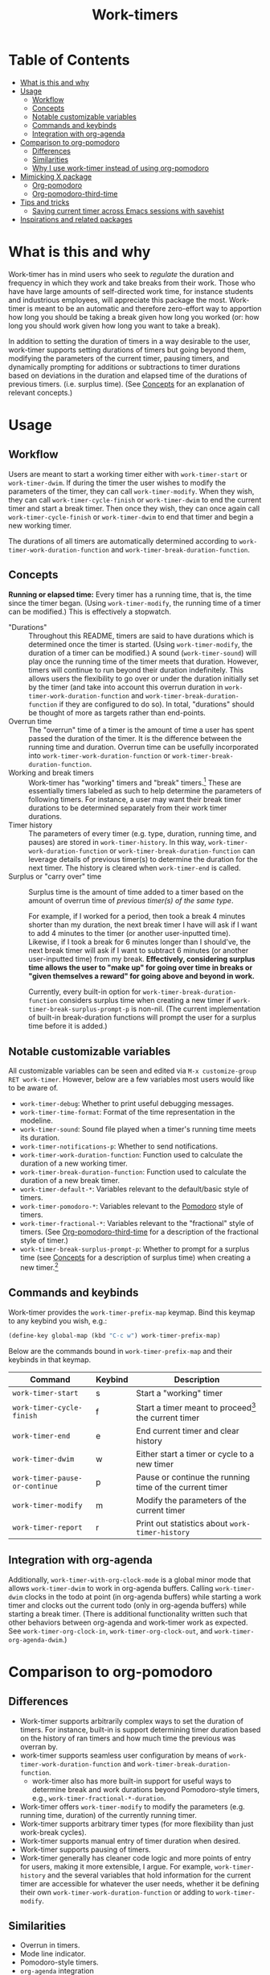 #+title: Work-timers

#  LocalWords:  Tmr Protesilaos's durations

* Table of Contents
:PROPERTIES:
:TOC:      :include all :depth 3 :ignore (this)
:VISIBILITY: folded
:END:

:CONTENTS:
- [[#what-is-this-and-why][What is this and why]]
- [[#usage][Usage]]
  - [[#workflow][Workflow]]
  - [[#concepts][Concepts]]
  - [[#notable-customizable-variables][Notable customizable variables]]
  - [[#commands-and-keybinds][Commands and keybinds]]
  - [[#integration-with-org-agenda][Integration with org-agenda]]
- [[#comparison-to-org-pomodoro][Comparison to org-pomodoro]]
  - [[#differences][Differences]]
  - [[#similarities][Similarities]]
  - [[#why-i-use-work-timer-instead-of-using-org-pomodoro][Why I use work-timer instead of using org-pomodoro]]
- [[#mimicking-x-package][Mimicking X package]]
  - [[#org-pomodoro][Org-pomodoro]]
  - [[#org-pomodoro-third-time][Org-pomodoro-third-time]]
- [[#tips-and-tricks][Tips and tricks]]
  - [[#saving-current-timer-across-emacs-sessions-with-savehist][Saving current timer across Emacs sessions with savehist]]
- [[#inspirations-and-related-packages][Inspirations and related packages]]
:END:

* What is this and why
:PROPERTIES:
:CUSTOM_ID: what-is-this-and-why
:END:

Work-timer has in mind users who seek to /regulate/ the duration and frequency in which they work and take breaks from their work. Those who have have large amounts of self-directed work time, for instance students and industrious employees, will appreciate this package the most. Work-timer is meant to be an automatic and therefore zero-effort way to apportion how long you should be taking a break given how long you worked (or: how long you should work given how long you want to take a break).

In addition to setting the duration of timers in a way desirable to the user, work-timer supports setting durations of timers but going beyond them, modifying the parameters of the current timer, pausing timers, and dynamically prompting for additions or subtractions to timer durations based on deviations in the duration and elapsed time of the durations of previous timers. (i.e. surplus time). (See [[#concepts][Concepts]] for an explanation of relevant concepts.)

* Usage
:PROPERTIES:
:CUSTOM_ID: usage
:END:

** Workflow
:PROPERTIES:
:CUSTOM_ID: workflow
:END:

Users are meant to start a working timer either with ~work-timer-start~ or ~work-timer-dwim~. If during the timer the user wishes to modify the parameters of the timer, they can call ~work-timer-modify~. When they wish, they can call ~work-timer-cycle-finish~ or ~work-timer-dwim~ to end the current timer and start a break timer. Then once they wish, they can once again call ~work-timer-cycle-finish~ or ~work-timer-dwim~ to end that timer and begin a new working timer.

The durations of all timers are automatically determined according to ~work-timer-work-duration-function~ and ~work-timer-break-duration-function~.

** Concepts
:PROPERTIES:
:CUSTOM_ID: concepts
:END:

*Running or elapsed time:* Every timer has a running time, that is, the time since the timer began. (Using ~work-timer-modify~, the running time of a timer can be modified.) This is effectively a stopwatch.

+ "Durations" :: Throughout this README, timers are said to have durations which is determined once the timer is started. (Using ~work-timer-modify~, the duration of a timer can be modified.) A sound (~work-timer-sound~) will play once the running time of the timer meets that duration. However, timers will continue to run beyond their duration indefinitely. This allows users the flexibility to go over or under the duration initially set by the timer (and take into account this overrun duration in ~work-timer-work-duration-function~ and ~work-timer-break-duration-function~ if they are configured to do so). In total, "durations" should be thought of more as targets rather than end-points.
+ Overrun time :: The "overrun" time of a timer is the amount of time a user has spent passed the duration of the timer. It is the difference between the running time and duration. Overrun time can be usefully incorporated into ~work-timer-work-duration-function~ or ~work-timer-break-duration-function~.
+ Working and break timers :: Work-timer has "working" timers and "break" timers.[fn:1] These are essentially timers labeled as such to help determine the parameters of following timers. For instance, a user may want their break timer durations to be determined separately from their work timer durations.
+ Timer history :: The parameters of every timer (e.g. type, duration, running time, and pauses) are stored in ~work-timer-history~. In this way, ~work-timer-work-duration-function~ or ~work-timer-break-duration-function~ can leverage details of previous timer(s) to determine the duration for the next timer. The history is cleared when ~work-timer-end~ is called.
+ Surplus or "carry over" time :: Surplus time is the amount of time added to a timer based on the amount of overrun time of /previous timer(s) of the same type/.

  For example, if I worked for a period, then took a break 4 minutes shorter than my duration, the next break timer I have will ask if I want to add 4 minutes to the timer (or another user-inputted time). Likewise, if I took a break for 6 minutes longer than I should've, the next break timer will ask if I want to subtract 6 minutes (or another user-inputted time) from my break. *Effectively, considering surplus time allows the user to "make up" for going over time in breaks or "given themselves a reward" for going above and beyond in work.*

  Currently, every built-in option for ~work-timer-break-duration-function~ considers surplus time when creating a new timer if ~work-timer-break-surplus-prompt-p~ is non-nil. (The current implementation of built-in break-duration functions will prompt the user for a surplus time before it is added.)

[fn:1] Work-timer is written such that users can neatly hack the internals of work-timer to add any number of other types of timers.

** Notable customizable variables
:PROPERTIES:
:CUSTOM_ID: notable-customizable-variables
:END:

All customizable variables can be seen and edited via =M-x customize-group RET work-timer=. However, below are a few variables most users would like to be aware of.
+ ~work-timer-debug~: Whether to print useful debugging messages.
+ ~work-timer-time-format~: Format of the time representation in the modeline.
+ ~work-timer-sound~: Sound file played when a timer's running time meets its duration.
+ ~work-timer-notifications-p~: Whether to send notifications.
+ ~work-timer-work-duration-function~: Function used to calculate the duration of a new working timer.
+ ~work-timer-break-duration-function~: Function used to calculate the duration of a new break timer.
+ ~work-timer-default-*~: Variables relevant to the default/basic style of timers.
+ ~work-timer-pomodoro-*~: Variables relevant to the [[https://en.wikipedia.org/wiki/Pomodoro_Technique][Pomodoro]] style of timers.
+ ~work-timer-fractional-*~: Variables relevant to the "fractional" style of timers. (See [[#org-pomodoro-third-time][Org-pomodoro-third-time]] for a description of the fractional style of timer.)
+ ~work-timer-break-surplus-prompt-p~: Whether to prompt for a surplus time (see [[#concepts][Concepts]] for a description of surplus time) when creating a new timer.[fn:2]

[fn:2] The prompt is only shown for break/work timer functions that use the ~work-timer--surplus-prompt~ function.

** Commands and keybinds
:PROPERTIES:
:CUSTOM_ID: commands-and-keybinds
:END:

Work-timer provides the ~work-timer-prefix-map~ keymap. Bind this keymap to any keybind you wish, e.g.:
#+begin_src emacs-lisp
  (define-key global-map (kbd "C-c w") work-timer-prefix-map)
#+end_src
Below are the commands bound in ~work-timer-prefix-map~ and their keybinds in that keymap.
| Command                      | Keybind | Description                                             |
|------------------------------+---------+---------------------------------------------------------|
| ~work-timer-start~             | s       | Start a "working" timer                                 |
| ~work-timer-cycle-finish~      | f       | Start a timer meant to proceed[fn:3] the current timer  |
| ~work-timer-end~               | e       | End current timer and clear history                     |
| ~work-timer-dwim~              | w       | Either start a timer or cycle to a new timer            |
| ~work-timer-pause-or-continue~ | p       | Pause or continue the running time of the current timer |
| ~work-timer-modify~            | m       | Modify the parameters of the current timer              |
| ~work-timer-report~            | r       | Print out statistics about ~work-timer-history~           |

[fn:3] That is, start a working timer if the current one is a break timer and start a break timer if the current one is a working timer.

** Integration with org-agenda
:PROPERTIES:
:CUSTOM_ID: integration-with-org-agenda
:END:

Additionally, ~work-timer-with-org-clock-mode~ is a global minor mode that allows ~work-timer-dwim~ to work in org-agenda buffers. Calling ~work-timer-dwim~ clocks in the todo at point (in org-agenda buffers) while starting a work timer and clocks out the current todo (only in org-agenda buffers) while starting a break timer. (There is additional functionality written such that other behaviors between org-agenda and work-timer work as expected. See ~work-timer-org-clock-in~, ~work-timer-org-clock-out~, and ~work-timer-org-agenda-dwim~.)

* Comparison to org-pomodoro
:PROPERTIES:
:CUSTOM_ID: comparison-to-org-pomodoro
:END:

** Differences
:PROPERTIES:
:CUSTOM_ID: differences
:END:

+ Work-timer supports arbitrarily complex ways to set the duration of timers. For instance, built-in is support determining timer duration based on the history of ran timers and how much time the previous was overran by.
+ work-timer supports seamless user configuration by means of ~work-timer-work-duration-function~ and ~work-timer-break-duration-function~.
  - work-timer also has more built-in support for useful ways to determine break and work durations beyond Pomodoro-style timers, e.g., ~work-timer-fractional-*-duration~.
+ Work-timer offers ~work-timer-modify~ to modify the parameters (e.g. running time, duration) of the currently running timer.
+ Work-timer supports arbitrary timer types (for more flexibility than just work-break cycles).
+ Work-timer supports manual entry of timer duration when desired.
+ Work-timer supports pausing of timers.
+ Work-timer generally has cleaner code logic and more points of entry for users, making it more extensible, I argue. For example, ~work-timer-history~ and the several variables that hold information for the current timer are accessible for whatever the user needs, whether it be defining their own ~work-timer-work-duration-function~ or adding to ~work-timer-modify~.

** Similarities
:PROPERTIES:
:CUSTOM_ID: similarities
:END:

+ Overrun in timers.
+ Mode line indicator.
+ Pomodoro-style timers.
+ ~org-agenda~ integration

** Why I use work-timer instead of using org-pomodoro
:PROPERTIES:
:CUSTOM_ID: why-i-use-work-timer-instead-of-using-org-pomodoro
:END:

Overall, org-pomodoro comes closest to the behavior I seek. However, I found org-pomodoro lacking in flexibility. Flexibility in which sense? In two senses:
1. *In-practice.* There are many cases when I hoped org-pomodoro could support me doing one thing while it could not. To name just a few:
   a. /Pausing./ Sometimes I want to pause a timer because, say, I want to go to the bathroom without chipping away at the current work or break timer.
   b. /Flexibility in timer durations./ Sometimes I might be feeling particularly sluggish or particularly productive, and org-pomodoro did not have the flexibility for me to painlessly work or take a break for as long as I have in mind while also maintaining its purpose: off-loading the mental work of keeping such information top-of-mind to Emacs.
2. *User-side hacking.* org-pomodoro seemed implemented in such a way as to preclude as possibilities the functions are so outlined. Or, at least make it difficult.
As such, I made work-timer to try to ameliorate these pains.

* Mimicking X package
:PROPERTIES:
:CUSTOM_ID: mimicking-x-package
:END:

** Org-pomodoro
:PROPERTIES:
:CUSTOM_ID: org-pomodoro
:END:

Setting ~work-timer-work-duration-function~ to ~work-timer-work-duration-pomodoro~ and ~work-timer-break-duration-function~ to ~work-timer-break-duration-pomodoro~ will mimic a pomodoro-style workflow. Working timers will be 25 minutes long (configurable by ~work-timer-pomodoro-work-duration~; the pomodoro technique Kis usually don in multiples of 25 minutes, the second most common working duration being 50 minutes with 10 minute breaks) and break timers will be 5 minutes long (~work-timer-pomodoro-break-duration-short~) with 20 minute long breaks every 4 working timers (~work-timer-pomodoro-break-duration-long~).

** Org-pomodoro-third-time
:PROPERTIES:
:CUSTOM_ID: org-pomodoro-third-time
:END:

Setting ~work-timer-work-duration-function~ to ~work-timer-work-duration-fractional~ and ~work-timer-break-duration-function~ ~work-timer-break-duration-fractional~ will create a workflow similar to org-third-time's workflow. Work timers will be 25 minutes long (~work-timer-fractional-work-duration~ ) and break timers will be 0.2 times (~work-timer-fractional-break-duration-fraction~) the elapsed working timer (read [[#concepts][Concepts]] for the difference between "durations" and "elapsed times").

* Tips and tricks
:PROPERTIES:
:CUSTOM_ID: tips-and-tricks
:END:

** Saving current timer across Emacs sessions with ~savehist~
:PROPERTIES:
:CUSTOM_ID: saving-current-timer-across-emacs-sessions-with-savehist
:END:

Sometimes you have a running timer and Emacs crashes. Or perhaps you'd like to save the ~work-timer-history~ for one reason or another. work-timer simply saves the current work timer information in variables, so you can save these variables across Emacs sessions via ~savehist~. work-timer is configured such that starting a new timer (via ~work-timer-start~ or ~work-timer-start-or-finish~) will use the already set variable values, effectively resuming the timer.
#+begin_src emacs-lisp
  ;; Save timer variables to resume timer across Emacs sessions
  (dolist (var '(work-timer-start-time
                 work-timer-duration
                 work-timer-type
                 work-timer-pauses
                 work-timer-history))
    (add-to-list 'savehist-additional-variables var))
#+end_src
If you do not want to save the timer history, feel free to remove ~work-timer-history~. (It might be useful to know that ~work-timer-end~ wipes ~work-timer-history~.)

* Inspirations and related packages
:PROPERTIES:
:CUSTOM_ID: inspirations-and-related-packages
:END:

+ [[https://github.com/telotortium/org-pomodoro-third-time][Org-pomodoro-third-time: Adapt org-pomodoro to implement the Third Time system]]
+ Org-timer: built-in org-mode package.
+ [[https://github.com/protesilaos/tmr/][Tmr]]: Protesilaos Stavrou's timer package.
+ [[https://github.com/marcinkoziej/org-pomodoro][org-pomodoro: pomodoro technique for org-mode]]
